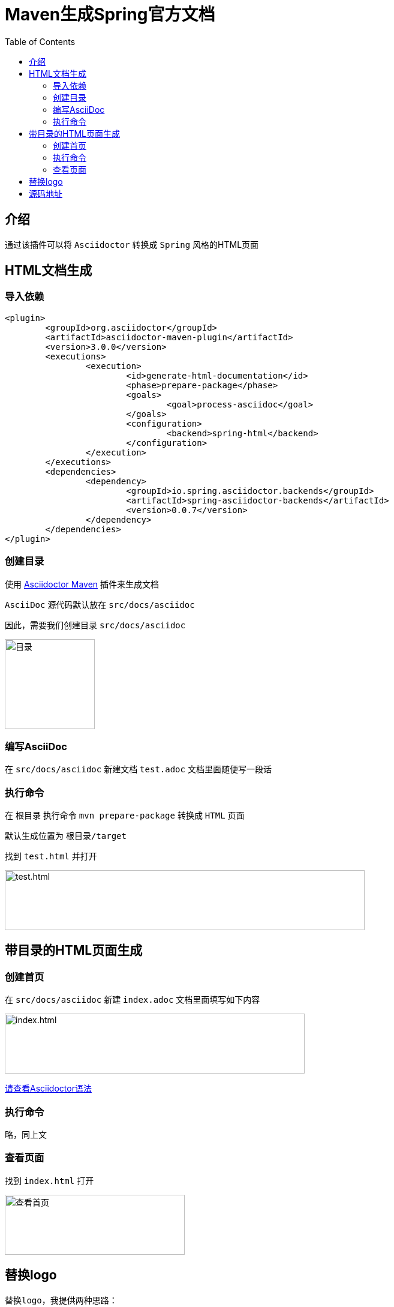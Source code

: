 :toc:
= Maven生成Spring官方文档

== 介绍

通过该插件可以将 `Asciidoctor` 转换成 `Spring` 风格的HTML页面

== HTML文档生成

=== 导入依赖

[source%nowrap,xml]
----
<plugin>
	<groupId>org.asciidoctor</groupId>
	<artifactId>asciidoctor-maven-plugin</artifactId>
	<version>3.0.0</version>
	<executions>
		<execution>
			<id>generate-html-documentation</id>
			<phase>prepare-package</phase>
			<goals>
				<goal>process-asciidoc</goal>
			</goals>
			<configuration>
				<backend>spring-html</backend>
			</configuration>
		</execution>
	</executions>
	<dependencies>
		<dependency>
			<groupId>io.spring.asciidoctor.backends</groupId>
			<artifactId>spring-asciidoctor-backends</artifactId>
			<version>0.0.7</version>
		</dependency>
	</dependencies>
</plugin>
----

=== 创建目录

使用 https://github.com/asciidoctor/asciidoctor-maven-plugin[Asciidoctor Maven] 插件来生成文档

`AsciiDoc` 源代码默认放在 `src/docs/asciidoc`

因此，需要我们创建目录 `src/docs/asciidoc`

image:image/tools/img.png[目录,150,150,align=left]

=== 编写AsciiDoc

在 `src/docs/asciidoc` 新建文档 `test.adoc` 文档里面随便写一段话

=== 执行命令

在 `根目录` 执行命令 `mvn prepare-package` 转换成 `HTML` 页面

默认生成位置为 `根目录/target`

找到 `test.html` 并打开

image:image/tools/img_1.png[test.html,600,100,align=left]

== 带目录的HTML页面生成

=== 创建首页

在 `src/docs/asciidoc` 新建 `index.adoc` 文档里面填写如下内容

image:image/tools/img_2.png[index.html,500,100,align=left]

link:Asciidoctor使用指南.html[请查看Asciidoctor语法]

=== 执行命令

略，同上文

=== 查看页面

找到 `index.html` 打开

image:image/tools/img_3.gif[查看首页,300,100,align=left]

== 替换logo

-- 
  替换logo，我提供两种思路：
  1.修改maven plugin源码，修改完之后打包并替换掉之前的插件
  2.直接修改生成的HTML页面样式[本文采用这种方式]
--

image:image/tools/img_4.gif[替换logo,400,100,align=left]

== 源码地址

https://github.com/KouShenhai/KCloud-Platform-IoT/blob/master/pom.xml[本项目已集成，直接使用即可]
